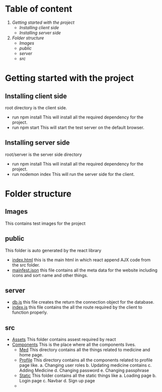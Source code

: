 * Table of content
1. [[Getting started with the project]]
   - [[Installing client side]]
   - [[Installing server side]]
2. [[Folder structure]]
   - [[Images]]
   - [[public]]
   - [[server]]
   - [[src]]

* Getting started with the project

** Installing client side
root directory is the client side.
+ run npm install
  This will install all the required dependency for the project.
+ run npm start
  This will start the test server on the default browser.

** Installing server side
root/server is the server side directory
+ run npm install
  This will install all the required dependency for the project.
+ run nodemon index
  This will run the server side for the client.

* Folder structure
** Images
This contains test images for the project

** public
This folder is auto generated by the react library
+ [[file:public/index.html][index.html]] this is the main html in which react append
  AJX code from the src folder.
+ [[file:public/manifest.json][mainfest.json]] this file contains all the meta data for
  the website including icons and sort name and other things.

** server
+ [[file:server/db.js][db.js]] this file creates the return the connection object for
  the database.
+ [[file:server/index.js][index.js]] this file contains the all the route required by the
  client to function properly.

** src
+ [[file:src/Assets][Assets]]
  This folder contains assest required by react
+ [[file:src/Components][Components]]
  This is the place where all the components lives.
  - [[file:src/Components/Med/][Med]]
    This directory contains all the things related to medicine and home page.
  - [[file:src/Components/Profile/][Profile]]
    This directory contains all the components related to profile page like.
    a. Changing user roles
    b. Updating medicine contains
    c. Adding Medicine
    d. Changing password
    e. Changing passphrase
  - [[file:src/Components/Static/][Static]]
    This folder contains all the static things like
    a. Loading page
    b. Login page
    c. Navbar
    d. Sign up page
  -
